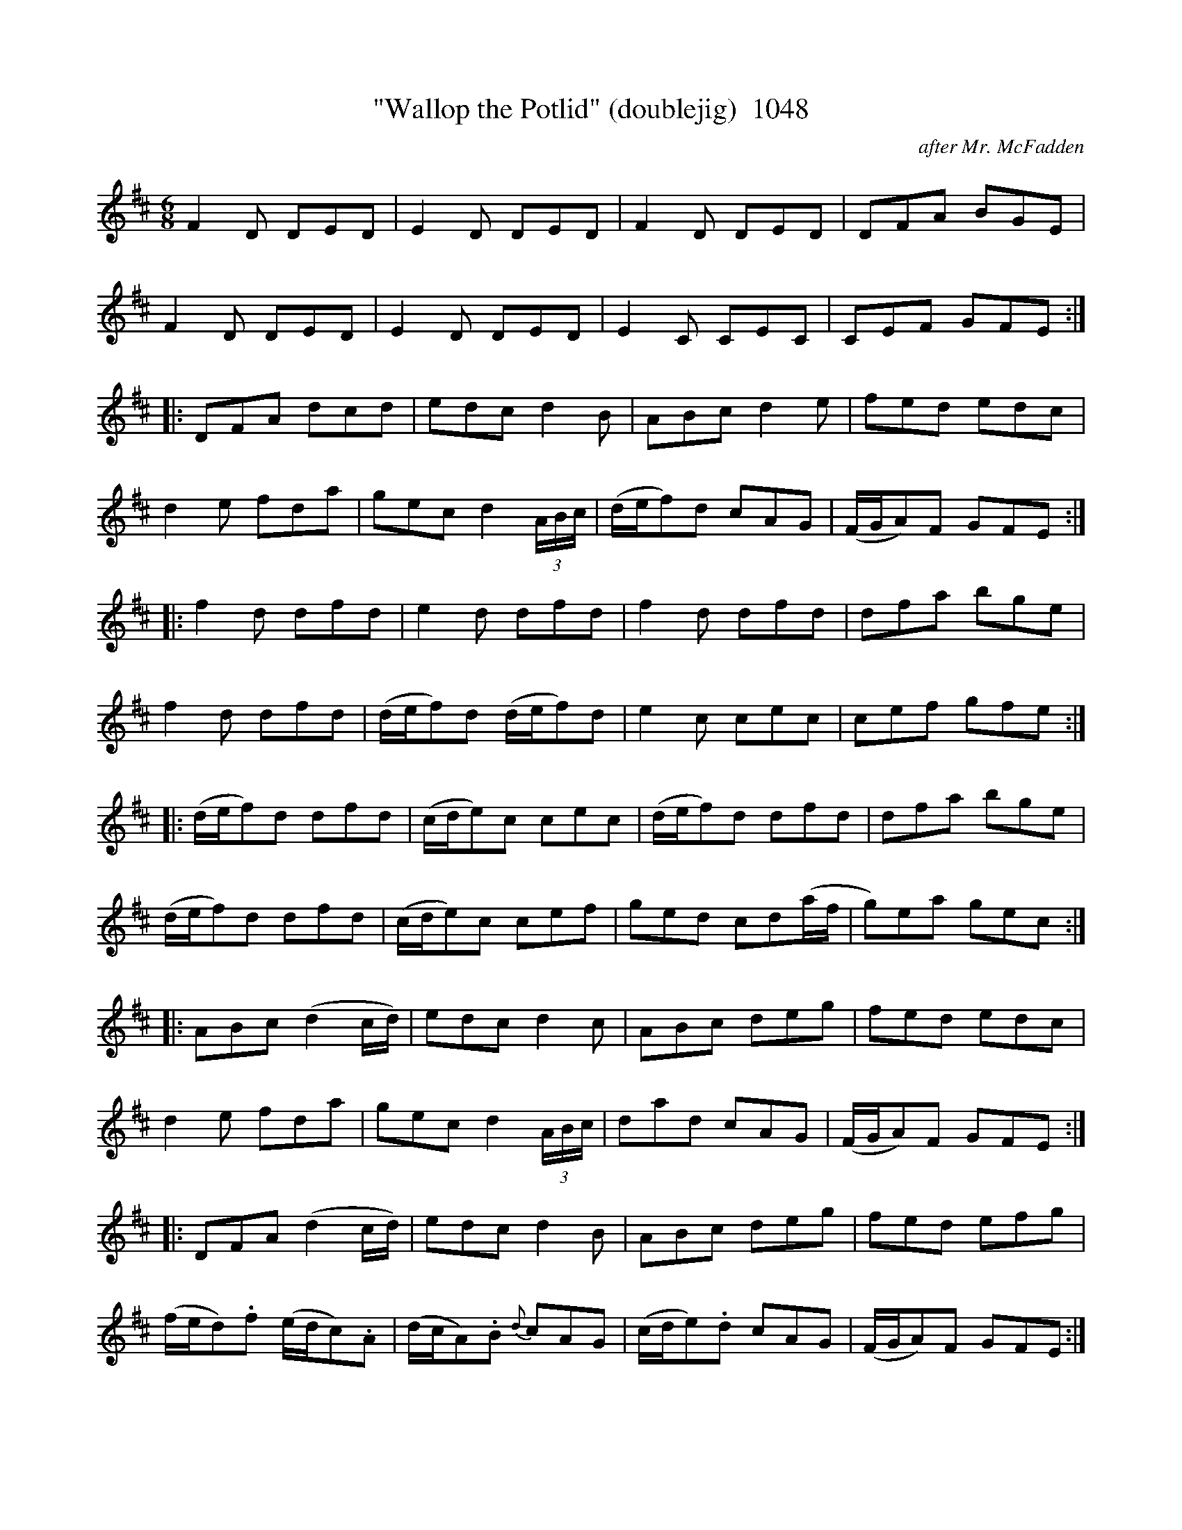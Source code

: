 X:1048b
T:"Wallop the Potlid" (doublejig)  1048
C:after Mr. McFadden
B:O'Neill's Music Of Ireland (The 1850) Lyon & Healy, Chicago, 1903 edition
Z:FROM O'NEILL'S TO NOTEWORTHY, FROM NOTEWORTHY TO ABC, MIDI AND .TXT BY VINCE
BRENNAN July 2003 (HTTP://WWW.SOSYOURMOM.COM)
I:abc2nwc
M:6/8
L:1/8
K:D
F2D DED|E2D DED|F2D DED|DFA BGE|
F2D DED|E2D DED|E2C CEC|CEF GFE:|
|:DFA dcd|edc d2B|ABc d2e|fed edc|
d2e fda|gec d2 (3A/2B/2c/2|(d/2e/2f)d cAG|(F/2G/2A)F GFE:|
|:f2d dfd|e2d dfd|f2d dfd|dfa bge|
f2d dfd|(d/2e/2f)d (d/2e/2f)d|e2c cec|cef gfe:|
|:(d/2e/2f)d dfd|(c/2d/2e)c cec|(d/2e/2f)d dfd|dfa bge|
(d/2e/2f)d dfd|(c/2d/2e)c cef|ged cd(a/2f/2|g)ea gec:|
|:ABc (d2c/2d/2)|edc d2c|ABc deg|fed edc|
d2e fda|gec d2 (3A/2B/2c/2|dad cAG|(F/2G/2A)F GFE:|
|:DFA (d2c/2d/2)|edc d2B|ABc deg|fed efg|
(f/2e/2d).f (e/2d/2c).A|(d/2c/2A).B {d}cAG|(c/2d/2e).d cAG|(F/2G/2A)F GFE:|


